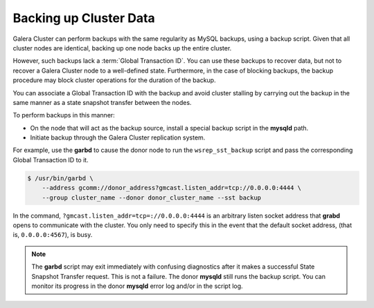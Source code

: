 =========================
 Backing up Cluster Data
=========================
.. _`backing-up-cluster-data`:

.. index::
   pair: Logs; mysqld error log
.. index::
   pair: Parameters; gmcast.listen_addr
.. index::
   pair: Parameters; wsrep_cluster_name
.. index::
   pair: Parameters; wsrep_node_name
.. index::
   single: Galera Arbitrator

Galera Cluster can perform backups with the same regularity as MySQL backups, using a backup script.  Given that all cluster nodes are identical, backing up one node backs up the entire cluster.

However, such backups lack a :term:`Global Transaction ID`.  You can use these backups to recover data, but not to recover a Galera Cluster node to a well-defined state.  Furthermore, in the case of blocking backups, the backup procedure may block cluster operations for the duration of the backup.

You can associate a Global Transaction ID with the backup and avoid cluster stalling by carrying out the backup in the same manner as a state snapshot transfer between the nodes. 

To perform backups in this manner:

- On the node that will act as the backup source, install a special backup script in the **mysqld** path.

- Initiate backup through the Galera Cluster replication system.

For example, use the **garbd** to cause the donor node to run the ``wsrep_sst_backup`` script and pass the corresponding Global Transaction ID to it.

.. code-block:: console

    $ /usr/bin/garbd \
    	--address gcomm://donor_address?gmcast.listen_addr=tcp://0.0.0.0:4444 \
    	--group cluster_name --donor donor_cluster_name --sst backup

In the command, ``?gmcast.listen_addr=tcp=://0.0.0.0:4444`` is an arbitrary listen socket address that **grabd** opens to communicate with the cluster.  You only need to specify this in the event that the default socket address, (that is, ``0.0.0.0:4567``), is busy.

.. note:: The **garbd** script may exit immediately with confusing diagnostics after it makes a successful State Snapshot Transfer request.  This is not a failure.  The donor **mysqld** still runs the backup script.  You can monitor its progress in the donor **mysqld** error log and/or in the script log.

